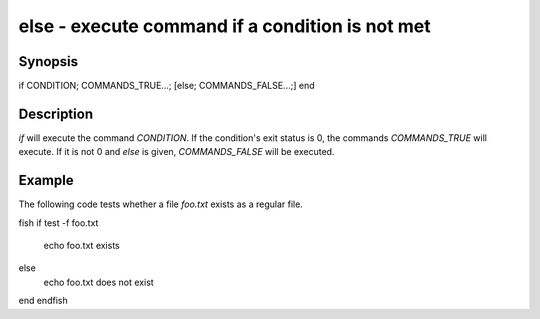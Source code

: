 else - execute command if a condition is not met
==========================================

Synopsis
--------

if CONDITION; COMMANDS_TRUE...; [else; COMMANDS_FALSE...;] end


Description
------------

`if` will execute the command `CONDITION`. If the condition's exit status is 0, the commands `COMMANDS_TRUE` will execute. If it is not 0 and `else` is given, `COMMANDS_FALSE` will be executed.


Example
------------

The following code tests whether a file `foo.txt` exists as a regular file.

\fish
if test -f foo.txt
    echo foo.txt exists
else
    echo foo.txt does not exist
end
\endfish
